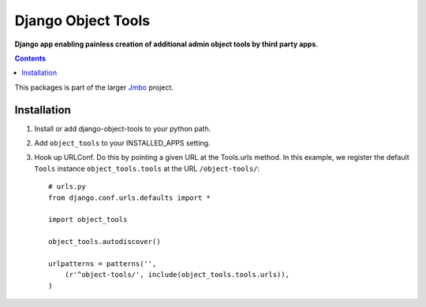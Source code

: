 Django Object Tools
===================
**Django app enabling painless creation of additional admin object tools by third party apps.**

.. contents:: Contents
    :depth: 5

This packages is part of the larger `Jmbo <http://www.jmbo.org>`_ project.

Installation
------------

#. Install or add django-object-tools to your python path.

#. Add ``object_tools`` to your INSTALLED_APPS setting.

#. Hook up URLConf. Do this by pointing a given URL at the Tools.urls method. In this example, we register the default ``Tools`` instance ``object_tools.tools`` at the URL ``/object-tools/``::
    
    # urls.py
    from django.conf.urls.defaults import *

    import object_tools

    object_tools.autodiscover()

    urlpatterns = patterns('',
        (r'^object-tools/', include(object_tools.tools.urls)),
    )

